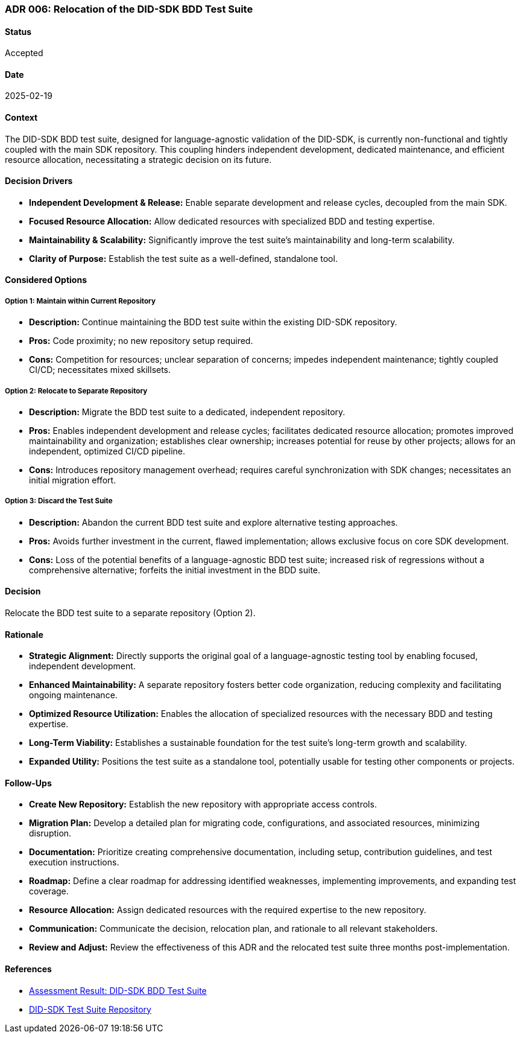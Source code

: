 === ADR 006: Relocation of the DID-SDK BDD Test Suite

==== Status

Accepted

==== Date

2025-02-19

==== Context

The DID-SDK BDD test suite, designed for language-agnostic validation of the DID-SDK, is currently non-functional and tightly coupled with the main SDK repository. This coupling hinders independent development, dedicated maintenance, and efficient resource allocation, necessitating a strategic decision on its future.

==== Decision Drivers

* **Independent Development & Release:** Enable separate development and release cycles, decoupled from the main SDK.
* **Focused Resource Allocation:** Allow dedicated resources with specialized BDD and testing expertise.
* **Maintainability & Scalability:** Significantly improve the test suite's maintainability and long-term scalability.
* **Clarity of Purpose:** Establish the test suite as a well-defined, standalone tool.

==== Considered Options

===== **Option 1: Maintain within Current Repository**

* **Description:** Continue maintaining the BDD test suite within the existing DID-SDK repository.
* **Pros:** Code proximity; no new repository setup required.
* **Cons:** Competition for resources; unclear separation of concerns; impedes independent maintenance; tightly coupled CI/CD; necessitates mixed skillsets.

===== **Option 2: Relocate to Separate Repository**

* **Description:** Migrate the BDD test suite to a dedicated, independent repository.
* **Pros:** Enables independent development and release cycles; facilitates dedicated resource allocation; promotes improved maintainability and organization; establishes clear ownership; increases potential for reuse by other projects; allows for an independent, optimized CI/CD pipeline.
* **Cons:** Introduces repository management overhead; requires careful synchronization with SDK changes; necessitates an initial migration effort.

===== **Option 3: Discard the Test Suite**

* **Description:** Abandon the current BDD test suite and explore alternative testing approaches.
* **Pros:** Avoids further investment in the current, flawed implementation; allows exclusive focus on core SDK development.
* **Cons:** Loss of the potential benefits of a language-agnostic BDD test suite; increased risk of regressions without a comprehensive alternative; forfeits the initial investment in the BDD suite.

==== Decision

Relocate the BDD test suite to a separate repository (Option 2).

==== Rationale

* **Strategic Alignment:** Directly supports the original goal of a language-agnostic testing tool by enabling focused, independent development.
* **Enhanced Maintainability:** A separate repository fosters better code organization, reducing complexity and facilitating ongoing maintenance.
* **Optimized Resource Utilization:** Enables the allocation of specialized resources with the necessary BDD and testing expertise.
* **Long-Term Viability:** Establishes a sustainable foundation for the test suite's long-term growth and scalability.
* **Expanded Utility:** Positions the test suite as a standalone tool, potentially usable for testing other components or projects.

==== Follow-Ups

* **Create New Repository:** Establish the new repository with appropriate access controls.
* **Migration Plan:** Develop a detailed plan for migrating code, configurations, and associated resources, minimizing disruption.
* **Documentation:** Prioritize creating comprehensive documentation, including setup, contribution guidelines, and test execution instructions.
* **Roadmap:** Define a clear roadmap for addressing identified weaknesses, implementing improvements, and expanding test coverage.
* **Resource Allocation:** Assign dedicated resources with the required expertise to the new repository.
* **Communication:** Communicate the decision, relocation plan, and rationale to all relevant stakeholders.
* **Review and Adjust:** Review the effectiveness of this ADR and the relocated test suite three months post-implementation.

==== References

* link:https://hashgraph.atlassian.net/wiki/spaces/HIP/pages/246939656/Assessment+Result+DID-SDK+BDD+Test+Suite[Assessment Result: DID-SDK BDD Test Suite]
* link:https://github.com/DSRCorporation/hiero-did-sdk-test-suite[DID-SDK Test Suite Repository]
